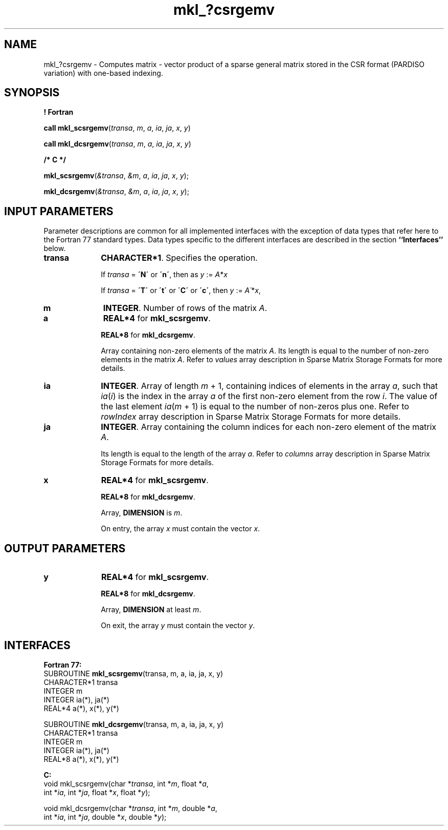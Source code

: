 .\" Copyright (c) 2002 \- 2008 Intel Corporation
.\" All rights reserved.
.\"
.TH mkl\(ul?csrgemv 3 "Intel Corporation" "Copyright(C) 2002 \- 2008" "Intel(R) Math Kernel Library"
.SH NAME
mkl\(ul?csrgemv \- Computes matrix - vector product of a sparse general matrix stored in the CSR format (PARDISO variation) with one-based indexing.
.SH SYNOPSIS
.PP
.B ! Fortran
.PP
\fBcall mkl\(ulscsrgemv\fR(\fItransa\fR, \fIm\fR, \fIa\fR, \fIia\fR, \fIja\fR, \fIx\fR, \fIy\fR)
.PP
\fBcall mkl\(uldcsrgemv\fR(\fItransa\fR, \fIm\fR, \fIa\fR, \fIia\fR, \fIja\fR, \fIx\fR, \fIy\fR)
.PP
.B /* C */
.PP
\fBmkl\(ulscsrgemv\fR(\fI&transa\fR, \fI&m\fR, \fIa\fR, \fIia\fR, \fIja\fR, \fIx\fR, \fIy\fR);
.PP
\fBmkl\(uldcsrgemv\fR(\fI&transa\fR, \fI&m\fR, \fIa\fR, \fIia\fR, \fIja\fR, \fIx\fR, \fIy\fR);
.SH INPUT PARAMETERS
.PP
Parameter descriptions are common for all implemented interfaces with the exception of data types that refer here to the Fortran 77 standard types. Data types specific to the different interfaces are described in the section \fB``Interfaces''\fR below.
.TP 10
\fBtransa\fR
.NL
\fBCHARACTER*1\fR. Specifies the operation.
.IP
If \fItransa\fR = \fB\'N\'\fR or \fB\'n\'\fR, then  as \fIy\fR := \fIA\fR*\fIx\fR
.IP
If \fItransa\fR = \fB\'T\'\fR or \fB\'t\'\fR or \fB\'C\'\fR or \fB\'c\'\fR, then  \fIy\fR := \fIA\'\fR*\fIx\fR,
.TP 10
\fBm\fR
.NL
\fBINTEGER\fR. Number of rows of the matrix \fIA\fR.
.TP 10
\fBa\fR
.NL
\fBREAL*4\fR for \fBmkl\(ulscsrgemv\fR.
.IP
\fBREAL*8\fR for \fBmkl\(uldcsrgemv\fR.
.IP
Array containing non-zero elements of the matrix \fIA\fR. Its length is equal to the number of non-zero elements in the matrix \fIA\fR. Refer to \fIvalues\fR array description in Sparse Matrix Storage Formats for more details.
.TP 10
\fBia\fR
.NL
\fBINTEGER\fR. Array of length \fIm\fR + 1, containing indices of elements in the array \fIa\fR, such that \fIia\fR(\fIi\fR) is the index in the array \fIa\fR of the first non-zero element from the row \fIi\fR. The value of the last element \fIia\fR(\fIm\fR + 1) is equal to the number of non-zeros plus one. Refer to \fIrowIndex\fR array description in Sparse Matrix Storage Formats for more details.
.TP 10
\fBja\fR
.NL
\fBINTEGER\fR. Array containing the column indices for each non-zero element of the matrix \fIA\fR.
.IP
Its length is equal to the length of the array \fIa\fR. Refer to \fIcolumns\fR array description in Sparse Matrix Storage Formats for more details.
.TP 10
\fBx\fR
.NL
\fBREAL*4\fR for \fBmkl\(ulscsrgemv\fR.
.IP
\fBREAL*8\fR for \fBmkl\(uldcsrgemv\fR.
.IP
Array, \fBDIMENSION\fR is \fIm\fR.
.IP
On entry, the array \fIx\fR must contain the vector \fIx\fR. 
.SH OUTPUT PARAMETERS

.TP 10
\fBy\fR
.NL
\fBREAL*4\fR for \fBmkl\(ulscsrgemv\fR.
.IP
\fBREAL*8\fR for \fBmkl\(uldcsrgemv\fR.
.IP
Array, \fBDIMENSION\fR at least \fIm\fR.
.IP
On exit, the array \fIy\fR must contain the vector \fIy\fR. 
.SH INTERFACES
.PP

.PP
\fBFortran 77:\fR
.br
SUBROUTINE \fBmkl\(ulscsrgemv\fR(transa, m, a, ia, ja, x, y)
.br
CHARACTER*1  transa
.br
INTEGER      m
.br
INTEGER      ia(*), ja(*)
.br
REAL*4       a(*), x(*), y(*)
.PP
.br
SUBROUTINE \fBmkl\(uldcsrgemv\fR(transa, m, a, ia, ja, x, y)
.br
CHARACTER*1  transa
.br
INTEGER      m
.br
INTEGER      ia(*), ja(*)
.br
REAL*8       a(*), x(*), y(*)
.PP
\fBC:\fR
.br
void mkl\(ulscsrgemv(char *\fItransa\fR, int *\fIm\fR, float *\fIa\fR,
.br
int *\fIia\fR, int *\fIja\fR, float *\fIx\fR, float *\fIy\fR);
.PP
.br
void mkl\(uldcsrgemv(char *\fItransa\fR, int *\fIm\fR, double *\fIa\fR,
.br
int *\fIia\fR, int *\fIja\fR, double *\fIx\fR, double *\fIy\fR);
